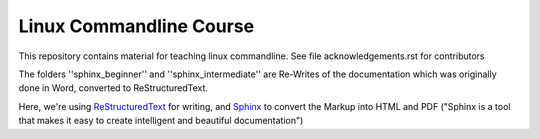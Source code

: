 Linux Commandline Course
========================

This repository contains material for teaching linux commandline.
See file acknowledgements.rst for contributors

The folders ''sphinx_beginner'' and ''sphinx_intermediate'' are Re-Writes of the documentation 
which was originally done in Word, converted to ReStructuredText.

Here, we're using `ReStructuredText <http://docutils.sourceforge.net/rst.html>`_ for writing, and `Sphinx <http://sphinx-doc.org/>`_
to convert the Markup into HTML and PDF ("Sphinx is a tool that makes it easy to create intelligent and beautiful documentation") 
